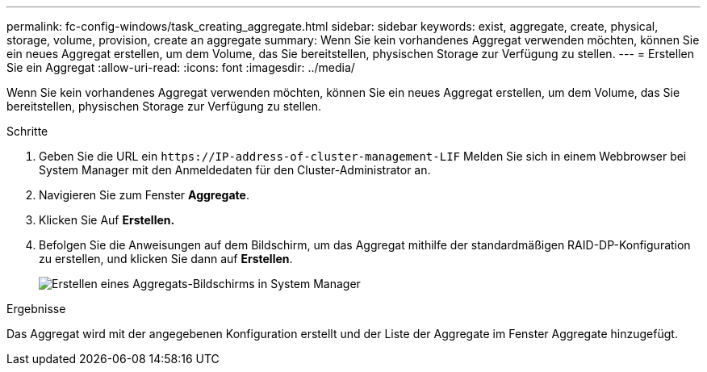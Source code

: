 ---
permalink: fc-config-windows/task_creating_aggregate.html 
sidebar: sidebar 
keywords: exist, aggregate, create, physical, storage, volume, provision, create an aggregate 
summary: Wenn Sie kein vorhandenes Aggregat verwenden möchten, können Sie ein neues Aggregat erstellen, um dem Volume, das Sie bereitstellen, physischen Storage zur Verfügung zu stellen. 
---
= Erstellen Sie ein Aggregat
:allow-uri-read: 
:icons: font
:imagesdir: ../media/


[role="lead"]
Wenn Sie kein vorhandenes Aggregat verwenden möchten, können Sie ein neues Aggregat erstellen, um dem Volume, das Sie bereitstellen, physischen Storage zur Verfügung zu stellen.

.Schritte
. Geben Sie die URL ein `+https://IP-address-of-cluster-management-LIF+` Melden Sie sich in einem Webbrowser bei System Manager mit den Anmeldedaten für den Cluster-Administrator an.
. Navigieren Sie zum Fenster *Aggregate*.
. Klicken Sie Auf *Erstellen.*
. Befolgen Sie die Anweisungen auf dem Bildschirm, um das Aggregat mithilfe der standardmäßigen RAID-DP-Konfiguration zu erstellen, und klicken Sie dann auf *Erstellen*.
+
image::../media/aggregate_creation_fc_windows.gif[Erstellen eines Aggregats-Bildschirms in System Manager]



.Ergebnisse
Das Aggregat wird mit der angegebenen Konfiguration erstellt und der Liste der Aggregate im Fenster Aggregate hinzugefügt.

